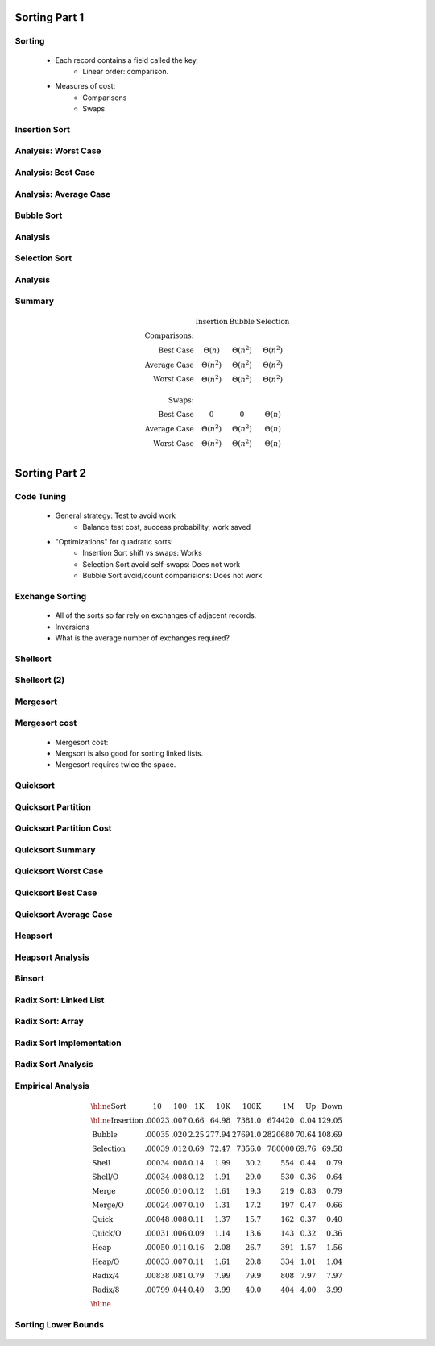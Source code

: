 .. This file is part of the OpenDSA eTextbook project. See
.. http://algoviz.org/OpenDSA for more details.
.. Copyright (c) 2012-2013 by the OpenDSA Project Contributors, and
.. distributed under an MIT open source license.

.. avmetadata::
   :author: Cliff Shaffer

==============
Sorting Part 1
==============

Sorting
~~~~~~~

   * Each record contains a field called the key.
      * Linear order: comparison.

   * Measures of cost:
      * Comparisons
      * Swaps

Insertion Sort
~~~~~~~~~~~~~~

   .. inlineav:: insertionsortCON ss
      :output: show

   .. odsascript:: AV/Sorting/insertionsortCON.js

Analysis: Worst Case
~~~~~~~~~~~~~~~~~~~~~

   .. odsalink:: AV/Sorting/InsertionSortWorstCaseCON.css

   .. inlineav:: InsertionSortWorstCaseCON ss
      :output: show

   .. odsascript:: AV/Sorting/InsertionSortWorstCaseCON.js


Analysis: Best Case
~~~~~~~~~~~~~~~~~~~
   .. odsalink:: AV/Sorting/InsertionSortBestCaseCON.css

   .. inlineav:: InsertionSortBestCaseCON ss
      :output: show

   .. odsascript:: AV/Sorting/InsertionSortBestCaseCON.js


Analysis: Average Case
~~~~~~~~~~~~~~~~~~~~~~

   .. odsalink:: AV/Sorting/InsertionSortAverageCaseCON.css

   .. inlineav:: InsertionSortAverageCaseCON ss
      :output: show

   .. odsascript:: AV/Sorting/InsertionSortAverageCaseCON.js


Bubble Sort
~~~~~~~~~~~
   .. inlineav:: bubblesortS1CON ss
      :output: show

   .. inlineav:: bubblesortS2CON ss
      :output: show

   .. odsascript:: AV/Sorting/bubblesortS1CON.js
   .. odsascript:: AV/Sorting/bubblesortS2CON.js


Analysis
~~~~~~~~

   .. odsalink:: AV/Sorting/BubbleSortAnalysisCON.css

   .. inlineav:: BubbleSortAnalysisCON ss
      :output: show

   .. odsascript:: AV/Sorting/BubbleSortAnalysisCON.js


Selection Sort
~~~~~~~~~~~~~~

   .. inlineav:: selectionsortS1CON ss
      :output: show

   .. inlineav:: selectionsortS2CON ss
      :output: show

   .. odsascript:: AV/Sorting/selectionsortS1CON.js
   .. odsascript:: AV/Sorting/selectionsortS2CON.js


Analysis
~~~~~~~~

   .. odsalink:: AV/Sorting/SelectionSortAnalysisCON.css

   .. inlineav:: SelectionSortAnalysisCON ss
      :output: show

   .. odsascript:: AV/Sorting/SelectionSortAnalysisCON.js


Summary
~~~~~~~

   .. math:: 

      \begin{array}{rccc}
      &\textbf{Insertion}&\textbf{Bubble}&\textbf{Selection}\\
      \textbf{Comparisons:}\\
      \textrm{Best Case}&\Theta(n)&\Theta(n^2)&\Theta(n^2)\\
      \textrm{Average Case}&\Theta(n^2)&\Theta(n^2)&\Theta(n^2)\\
      \textrm{Worst Case}&\Theta(n^2)&\Theta(n^2)&\Theta(n^2)\\
      \\
      \textbf{Swaps:}\\
      \textrm{Best Case}&0&0&\Theta(n)\\
      \textrm{Average Case}&\Theta(n^2)&\Theta(n^2)&\Theta(n)\\
      \textrm{Worst Case}&\Theta(n^2)&\Theta(n^2)&\Theta(n)\\
      \end{array}


==============
Sorting Part 2
==============

Code Tuning
~~~~~~~~~~~

   * General strategy: Test to avoid work
      * Balance test cost, success probability, work saved

   * "Optimizations" for quadratic sorts:
      * Insertion Sort shift vs swaps: Works
      * Selection Sort avoid self-swaps: Does not work
      * Bubble Sort avoid/count comparisions: Does not work
 
Exchange Sorting
~~~~~~~~~~~~~~~~

   * All of the sorts so far rely on exchanges of adjacent records.
   * Inversions
   * What is the average number of exchanges required?

   .. odsalink:: AV/Sorting/ExchangeSortCON.css
   
   .. inlineav:: ExchangeSortCON ss
      :output: show

   .. odsascript:: AV/Sorting/ExchangeSortCON.js


Shellsort
~~~~~~~~~

   .. avembed:: AV/Sorting/shellsortAV.html ss

Shellsort (2)
~~~~~~~~~~~~~

   .. codeinclude:: Sorting/Shellsort
      :tag: Shellsort


Mergesort
~~~~~~~~~

   .. avembed:: AV/Sorting/mergesortAV.html ss


Mergesort cost
~~~~~~~~~~~~~~

   * Mergesort cost:

   * Mergsort is also good for sorting linked lists.

   * Mergesort requires twice the space.


Quicksort
~~~~~~~~~

   .. codeinclude:: Sorting/Quicksort
      :tag: Quicksort

   .. codeinclude:: Sorting/Quicksort
      :tag: findpivot


Quicksort Partition
~~~~~~~~~~~~~~~~~~~

   .. odsalink:: AV/Sorting/quicksortCON.css

   .. inlineav:: quicksortCON ss
      :output: show

   .. odsascript:: AV/Sorting/quicksortCODE.js
   .. odsascript:: AV/Sorting/quicksortCON.js


Quicksort Partition Cost
~~~~~~~~~~~~~~~~~~~~~~~~

   .. odsalink:: AV/Development/QuickSortPartitionAnalysisCON.css

   .. inlineav:: QuickSortPartitionAnalysisCON ss
      :output: show

   .. odsascript:: AV/Development/QuickSortPartitionAnalysisCON.js


Quicksort Summary
~~~~~~~~~~~~~~~~~

   .. avembed:: AV/Sorting/quicksortAV.html ss


Quicksort Worst Case
~~~~~~~~~~~~~~~~~~~~

   .. odsalink:: AV/Development/QuickSortWorstCaseCON.css

   .. inlineav:: QuickSortWorstCaseCON ss
      :output: show

   .. odsascript:: AV/Development/QuickSortWorstCaseCON.js


Quicksort Best Case
~~~~~~~~~~~~~~~~~~~

   .. odsalink:: AV/Development/QuickSortBestCaseCON.css

   .. inlineav:: QuickSortBestCaseCON ss
      :output: show

   .. odsascript:: AV/Development/QuickSortBestCaseCON.js


Quicksort Average Case
~~~~~~~~~~~~~~~~~~~~~~

   .. odsalink:: AV/Development/QuickSortAverageCaseCON.css

   .. inlineav:: QuickSortAverageCaseCON ss
      :output: show

   .. odsascript:: AV/Development/QuickSortAverageCaseCON.js


Heapsort
~~~~~~~~

   .. inlineav:: heapsortCON ss
      :output: show

   .. odsascript:: DataStructures/binaryheap.js
   .. odsascript:: AV/Sorting/heapsortCON.js


Heapsort Analysis
~~~~~~~~~~~~~~~~~

   .. odsalink:: AV/Development/HeapSortAnalysisCON.css

   .. inlineav:: HeapSortAnalysisCON ss
      :output: show

   .. odsascript:: AV/Development/HeapSortAnalysisCON.js


Binsort
~~~~~~~

   .. codeinclude:: Sorting/Binsort 
      :tag: simplebinsort

   .. inlineav:: binsortS1CON ss
      :output: show

   .. odsascript:: AV/Sorting/binsortS1CON.js


Radix Sort: Linked List
~~~~~~~~~~~~~~~~~~~~~~~

   .. avembed:: AV/Sorting/radixLinkAV.html ss


Radix Sort: Array
~~~~~~~~~~~~~~~~~

   .. avembed:: AV/Sorting/radixArrayAV.html ss


Radix Sort Implementation
~~~~~~~~~~~~~~~~~~~~~~~~~

   .. codeinclude:: Sorting/Radixsort
      :tag: Radixsort


Radix Sort Analysis
~~~~~~~~~~~~~~~~~~~

   .. odsalink:: AV/Development/RadixSortAnalysisCON.css

   .. inlineav:: RadixSortAnalysisCON ss
      :output: show

   .. odsascript:: AV/Development/RadixSortAnalysisCON.js


Empirical Analysis
~~~~~~~~~~~~~~~~~~

   .. math::

      \begin{array}{l|rrrrrrrr}
      \hline
      \textbf{Sort} & \textbf{10}& \textbf{100} & \textbf{1K}&
      \textbf{10K} & \textbf{100K}& \textbf{1M}& \textbf{Up} &
      \textbf{Down}\\
      \hline
      \textrm{Insertion} & .00023 & .007 & 0.66 &  64.98 &  7381.0 &
      674420 & 0.04 & 129.05\\
      \textrm{Bubble}    & .00035 & .020 & 2.25 & 277.94 & 27691.0 &
      2820680 &  70.64 & 108.69\\
      \textrm{Selection} & .00039 & .012 & 0.69 &  72.47 &  7356.0 &
      780000 &  69.76 &  69.58\\
      \textrm{Shell}     & .00034 & .008 & 0.14 &   1.99 &    30.2 &
      554 &   0.44 &   0.79\\
      \textrm{Shell/O}   & .00034 & .008 & 0.12 &   1.91 &    29.0 &
      530 &   0.36 &   0.64\\
      \textrm{Merge}     & .00050 & .010 & 0.12 &   1.61 &    19.3 &
      219 &   0.83 &   0.79\\
      \textrm{Merge/O}   & .00024 & .007 & 0.10 &   1.31 &    17.2 &
      197 &   0.47 &   0.66\\
      \textrm{Quick}     & .00048 & .008 & 0.11 &   1.37 &    15.7 &
      162 &   0.37 &   0.40\\
      \textrm{Quick/O}   & .00031 & .006 & 0.09 &   1.14 &    13.6 &
      143 &   0.32 &   0.36\\
      \textrm{Heap}      & .00050 & .011 & 0.16 &   2.08 &    26.7 &
      391 &   1.57 &   1.56\\
      \textrm{Heap/O}    & .00033 & .007 & 0.11 &   1.61 &    20.8 &
      334 &   1.01 &   1.04\\
      \textrm{Radix/4}   & .00838 & .081 & 0.79 &   7.99 &    79.9 &
      808 &   7.97 &   7.97\\
      \textrm{Radix/8}   & .00799 & .044 & 0.40 &   3.99 &    40.0 &
      404 &   4.00 &   3.99\\
      \hline
      \end{array}


Sorting Lower Bounds
~~~~~~~~~~~~~~~~~~~~

   .. odsalink:: AV/Development/SortingLowerBoundCON.css

   .. inlineav:: SortingLowerBoundCON ss
      :output: show

   .. odsascript:: AV/Development/SortingLowerBoundCON.js

